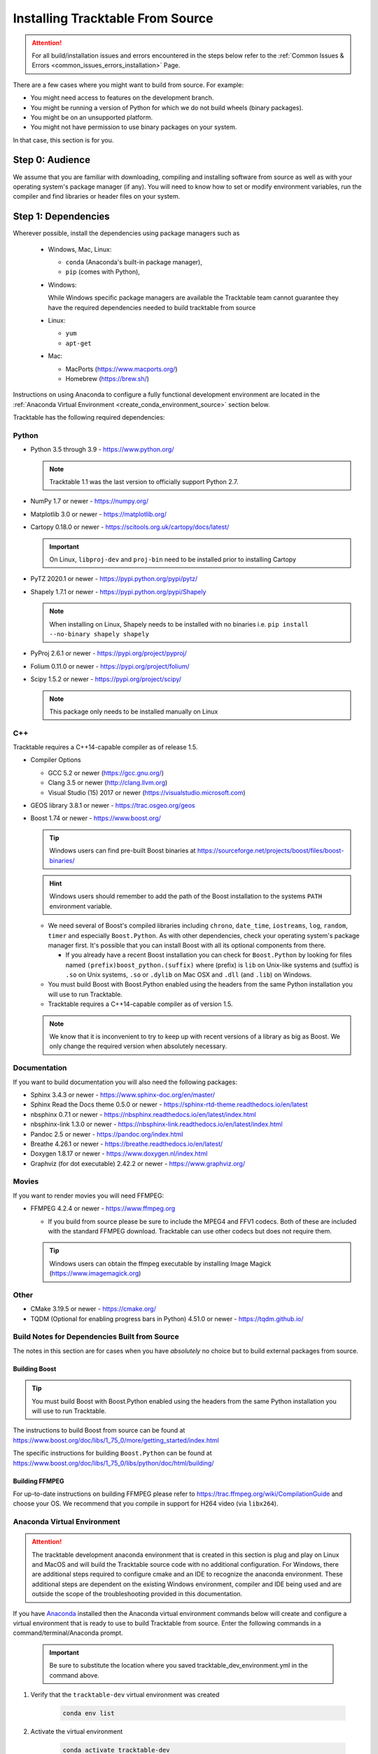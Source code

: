 .. _installing_from_source_guide:

Installing Tracktable From Source
=================================

.. attention:: For all build/installation issues and errors encountered
   in the steps below refer to the
   :ref:`Common Issues & Errors <common_issues_errors_installation>` Page.

There are a few cases where you might want to build from source. For
example:

- You might need access to features on the development branch.
- You might be running a version of Python for which we do not build wheels (binary packages).
- You might be on an unsupported platform.
- You might not have permission to use binary packages on your system.

In that case, this section is for you.


Step 0: Audience
----------------

We assume that you are familiar with downloading, compiling and
installing software from source as well as with your operating
system's package manager (if any). You will need to know how to set
or modify environment variables, run the compiler and find libraries
or header files on your system.


Step 1: Dependencies
--------------------

Wherever possible, install the dependencies using
package managers such as

  - Windows, Mac, Linux:

    - ``conda`` (Anaconda's built-in package manager),
    - ``pip`` (comes with Python),

  - Windows:

    While Windows specific package managers are available the Tracktable
    team cannot guarantee they have the required dependencies needed to
    build tracktable from source

  - Linux:

    - ``yum``
    - ``apt-get``

  - Mac:

    - MacPorts (https://www.macports.org/)
    - Homebrew (https://brew.sh/)

Instructions on using Anaconda to configure a fully functional development environment are located in
the :ref:`Anaconda Virtual Environment <create_conda_environment_source>` section below.

Tracktable has the following required dependencies:

.. _python_dependencies:

Python
^^^^^^

* Python 3.5 through 3.9 - https://www.python.org/

  .. note:: Tracktable 1.1 was the last version to officially support Python 2.7.

* NumPy 1.7 or newer - https://numpy.org/
* Matplotlib 3.0 or newer - https://matplotlib.org/
* Cartopy 0.18.0 or newer - https://scitools.org.uk/cartopy/docs/latest/

  .. important:: On Linux, ``libproj-dev`` and ``proj-bin`` need to be installed prior to installing Cartopy
* PyTZ 2020.1 or newer - https://pypi.python.org/pypi/pytz/
* Shapely 1.7.1 or newer - https://pypi.python.org/pypi/Shapely

  .. note:: When installing on Linux, Shapely needs to be installed with no binaries i.e. ``pip install --no-binary shapely shapely``
* PyProj 2.6.1 or newer - https://pypi.org/project/pyproj/
* Folium 0.11.0 or newer - https://pypi.org/project/folium/
* Scipy 1.5.2 or newer - https://pypi.org/project/scipy/

  .. note:: This package only needs to be installed manually on Linux

.. _cpp_dependencies:

C++
^^^

Tracktable requires a C++14-capable compiler as of release 1.5.

* Compiler Options

  * GCC 5.2 or newer (https://gcc.gnu.org/)
  * Clang 3.5 or newer (http://clang.llvm.org)
  * Visual Studio (15) 2017 or newer (https://visualstudio.microsoft.com)
* GEOS library 3.8.1 or newer - https://trac.osgeo.org/geos
* Boost 1.74 or newer - https://www.boost.org/

  .. tip:: Windows users can find pre-built Boost binaries at https://sourceforge.net/projects/boost/files/boost-binaries/
  .. hint:: Windows users should remember to add the path of the Boost installation
     to the systems ``PATH`` environment variable.

  - We need several of Boost's compiled libraries including ``chrono``,
    ``date_time``, ``iostreams``, ``log``, ``random``, ``timer`` and
    especially ``Boost.Python``. As with other dependencies, check your
    operating system's package manager first. It's possible that you can
    install Boost with all its optional components from there.

    - If you already have a recent Boost installation you can check for
      ``Boost.Python`` by looking for files named
      ``(prefix)boost_python.(suffix)`` where (prefix) is ``lib`` on
      Unix-like systems and (suffix) is ``.so`` on Unix systems, ``.so`` or
      ``.dylib`` on Mac OSX and ``.dll`` (and ``.lib``) on Windows.

  - You must build Boost with Boost.Python enabled using the headers
    from the same Python installation you will use to run Tracktable.

  - Tracktable requires a C++14-capable compiler as of version 1.5.

  .. note:: We know that it is inconvenient to try to keep up with recent
     versions of a library as big as Boost. We only change the required version
     when absolutely necessary.


.. _documentation_dependencies:

Documentation
^^^^^^^^^^^^^

If you want to build documentation you will also need the following packages:

* Sphinx 3.4.3 or newer - https://www.sphinx-doc.org/en/master/
* Sphinx Read the Docs theme 0.5.0 or newer - https://sphinx-rtd-theme.readthedocs.io/en/latest
* nbsphinx 0.7.1 or newer - https://nbsphinx.readthedocs.io/en/latest/index.html
* nbsphinx-link 1.3.0 or newer - https://nbsphinx-link.readthedocs.io/en/latest/index.html
* Pandoc 2.5 or newer - https://pandoc.org/index.html
* Breathe 4.26.1 or newer - https://breathe.readthedocs.io/en/latest/
* Doxygen 1.8.17 or newer - https://www.doxygen.nl/index.html
* Graphviz (for dot executable) 2.42.2 or newer - https://www.graphviz.org/

.. _movie_dependencies:

Movies
^^^^^^

If you want to render movies you will need FFMPEG:

* FFMPEG 4.2.4 or newer - https://www.ffmpeg.org

  - If you build from source please be sure to include the MPEG4 and
    FFV1 codecs. Both of these are included with the standard FFMPEG
    download. Tracktable can use other codecs but does not require
    them.

  .. tip:: Windows users can obtain the ffmpeg executable by installing
    Image Magick (https://www.imagemagick.org)


.. _other_dependencies:

Other
^^^^^

* CMake 3.19.5 or newer - https://cmake.org/
* TQDM (Optional for enabling progress bars in Python) 4.51.0 or newer - https://tqdm.github.io/

Build Notes for Dependencies Built from Source
^^^^^^^^^^^^^^^^^^^^^^^^^^^^^^^^^^^^^^^^^^^^^^

The notes in this section are for cases when you have *absolutely* no
choice but to build external packages from source.

Building Boost
**************

.. tip:: You must build Boost with Boost.Python enabled using the headers
   from the same Python installation you will use to run Tracktable.

The instructions to build Boost from source can be found at
https://www.boost.org/doc/libs/1_75_0/more/getting_started/index.html

The specific instructions for building ``Boost.Python`` can be found at
https://www.boost.org/doc/libs/1_75_0/libs/python/doc/html/building/


Building FFMPEG
***************

For up-to-date instructions on building FFMPEG please refer to
https://trac.ffmpeg.org/wiki/CompilationGuide and choose your OS.
We recommend that you compile in support for H264 video (via ``libx264``).


.. _create_conda_environment_source:

Anaconda Virtual Environment
^^^^^^^^^^^^^^^^^^^^^^^^^^^^

.. attention:: The tracktable development anaconda environment that is created in this section
    is plug and play on Linux and MacOS and will build the Tracktable source code with no additional
    configuration. For Windows, there are additional steps required to configure cmake and an IDE
    to recognize the anaconda environment. These additional steps are dependent on the existing
    Windows environment, compiler and IDE being used and are outside the scope of the troubleshooting
    provided in this documentation.

If you have `Anaconda <https://www.anaconda.com/distribution/>`_
installed then the Anaconda virtual environment commands
below will create and configure a virtual environment that is ready to use
to build Tracktable from source. Enter the following commands in a command/terminal/Anaconda prompt.

    .. important:: Be sure to substitute the location where you saved tracktable_dev_environment.yml in the command above.

#. Verify that the ``tracktable-dev`` virtual environment was created

    .. code-block:: console

      conda env list

#. Activate the virtual environment

    .. code-block:: console

      conda activate tracktable-dev

#. Deactivate the virtual environment (optional)

    .. code-block:: console

      conda deactivate

#. Delete the virtual environment when it is no longer needed

  .. code-block:: console

      conda remove --name tracktable-dev --all

#. Create the Anaconda virtual environment

    We include a YML configuration file
    (:download:`tracktable_dev_environment.yml <../../tracktable_dev_environment.yml>`)
    that can be used to create an Anaconda virtual environment named
    ``tracktable-dev``. This file will create the environment in one shot and doesn't
    require any additional package installation after the environment is activated.

    .. code-block:: console

      conda env create -f /path/to/tracktable_dev_environment.yml

    .. important:: Be sure to substitute the location where you saved tracktable_dev_environment.yml in the command above.

#. Verify that the ``tracktable-dev`` virtual environment was created

    .. code-block:: console

      conda env list

#. Activate the virtual environment

    .. code-block:: console

      conda activate tracktable-dev

#. Deactivate the virtual environment (optional)

    .. code-block:: console

      conda deactivate

#. Delete the virtual environment when it is no longer needed

  .. code-block:: console

      conda remove --name tracktable-dev --all

Step 2: Configuration
---------------------

CMake enforces what we call "out-of-source" builds: that is, you
cannot build object files alongside source code files. This makes it
much easier to manage multiple build configurations. It also means
that the first thing you must do is create a build directory.

.. important:: In the rest of this guide we will use
   ``TRACKTABLE_HOME`` to refer to the
   directory where you unpacked the Tracktable source.

.. code-block:: console

    $ cd TRACKTABLE_HOME
    $ mkdir build
    $ cd build

.. tip:: You can also put your build directory anywhere else you please.

Next, use CMake's configuration utility ``ccmake`` (or it’s command line
version ‘cmake’ if you prefer) to configure compile settings.

If you made your build directory inside the source directory

.. code-block:: console

    $ ccmake ..

Or, if you made the build directory elsewhere

.. code-block:: console

    $ ccmake TRACKTABLE_HOME/


Once CMake starts you will see a mostly empty screen with the message ``EMPTY CACHE``.

  * Press ``c`` (if you use ``ccmake``) or click
    ``Configure`` (if you use the CMake GUI) to start configuration.

  * After a moment, several new options will appear including
    ``BUILD_PYTHON_WRAPPING`` and ``BUILD_SHARED_LIBS``. Leave these set to
    ``ON``.

      .. warning:: Without these options you will not be able to use
        any of Tracktable's Python components.

  * Set the value of
    ``CMAKE_INSTALL_PREFIX`` to the directory where you want to install
    the software.

  * To build the documentation set the ``BUILD_DOCUMENTATION``
    or ``BUILD_DOCUMENTATION_CXX_ONLY`` options to ``ON`` once you have the
    respective tools installed.

      .. note:: There is no option to only build the Python
        documentation since the Python documentation build process depends upon
        the C++ documentation.

  * Press ``c`` or click the ``Configure`` button again to incorporate your choices.

Now you need to set options that are normally hidden. Press ``t`` or
select the ``Show Advanced Options`` checkbox.

Here are the variables you need to check:

1. ``Boost_INCLUDE_DIR`` and ``Boost_LIBRARY_DIR``.

    These should point to your Boost install with Boost.Python.
    Filenames for the ``boost_date_time`` and ``boost_python``
    libraries should appear automatically.

    If you change either of these directories in CMake, press ``c`` or
    click ``Configure`` to make your changes take effect.

.. _python_cmake_vars:

_`2`. ``Python3_EXECUTABLE``, ``Python3_LIBRARIES``, ``Python3_INCLUDE_DIRS``

    Make sure that all three of these point to the same installation. If you change any
    of these variables, press ``c`` or click ``Configure`` to make your changes take effect.

    .. important:: You must make sure that all three components (interpreter,
      library and headers) correspond to one another or else the Python
      code will crash on startup with an unhelpful error message about
      thread state.

    .. note:: On Mac OSX with MacPorts in particular, CMake has a habit of using
      whatever Python executable is first in your path, the include
      directory from ``/System/Library/Frameworks/Python.framework`` and
      the library from ``/usr/lib/``. MacPorts installs its Python
      library in
      ``/opt/local/Library/Frameworks/Python.framework/Versions/3.7``
      with headers in ``Headers/`` and the Python library in
      ``lib/libpython3.7.dylib``. Substitute whatever version you have
      installed in place of 3.7. If you have installed your own Python
      interpreter then use whatever path you chose for its installation.


Now press ``g`` or click ``Generate`` to confirm all of your choices and
generate Makefiles, Visual Studio project files or your chosen
equivalent.

.. note:: Some older CMake installations have an odd bug that shows up with
  certain Linux installations. You may see ``Boost_DIR`` set to
  something like ``/usr/lib64`` no matter what value you try to set for
  ``Boost_INCLUDE_DIR`` and ``Boost_LIBRARY_DIR``. If you experience
  this, try adding the line

  .. code-block:: cmake

      set(Boost_NO_BOOST_CMAKE ON)

  to ``TRACKTABLE_HOME/tracktable/CMakeLists.txt`` and then rerun CMake as described above.

.. _installation_common_gotchas:

Common Gotchas
^^^^^^^^^^^^^^

Boost import targets not found
******************************

This happens when your installed version of CMake is too old for your
installed version of Boost. Please upgrade CMake to the version listed in
:ref:` Other Dependencies <other_dependencies>` section.
If the problem persists, the Boost imports can be manually entered into
your cmake configuration.

Anaconda does not install ccmake
********************************

This is a known bug that has been fixed in ``conda-forge`` but has not
yet propagated to the main distribution. Install ``cmake`` from the
``conda-forge`` channel as follows:

``$ conda install -c conda-forge cmake``

Old version of Boost found in /usr/lib or /usr/lib64
****************************************************

Set the ``Boost_INCLUDE_DIR`` variable in CMake to point to the location of the include
files for your preferred Boost installation.
The filenames for the compiled libraries will be updated
the next time you press ``c`` or ``Configure``.

Windows: import error referring to the "_core_types" library
************************************************************

If you are using Tracktable under Windows, you might also need to install
the C++ runtime library. This is a necessary component for any program
compiled with Microsoft's Visual C++ suite. You can get it from the following
URL:

https://aka.ms/vs/16/release/vc_redist.x64.exe

The most common indication that you're missing this library is an import
error, ``Error importing Tracktable's core types library.``, when you try to import Tracktable
in a Python interpreter.


Step 3: Build and Test
----------------------

* On Unix-like systems, type ``make``.
* For Visual Studio, run ``nmake``, run ``msbuild`` on
  a project file, or open up the project files in your IDE (as appropriate).
  ``msbuild ALL_BUILD.vcxproj /t:Rebuild /p:Configuration=Release``

Once the build process has finished go to your build directory and run
``ctest`` (part of CMake) to run all the tests. They should all succeed.

.. note:: Some of the later Python tests such as ``P_Mapmaker`` may take a minute or two.

.. tip::  Windows users who chose Visual Studio project files during configuration
   can run the "test" project to run all the tests. This is a thin wrapper that
   calls CTest.

If you have multiple cores or processors and your build system
supports it, by all means build in parallel. GNU Make will do this
when you say ``make -j <n>`` where ``<n>`` is the number of compilers
you're willing to run. A bare ``make -j`` will cause it to run as
many compiler instances as it believes you have cores or processors.
Windows users using msbuild, can use the ``/m:<n>`` option from the
command line.

.. warning::

   The Python wrappers, especially the wrappers for DBSCAN, feature
   vectors and the R-tree, take between 1GB and 1.5GB of memory to
   compile. Keep this in mind when you run parallel builds. A good
   rule of thumb is to run no more than 1 process for every 1.5-2GB of
   main memory in your computer.

Common Problems
^^^^^^^^^^^^^^^

CMake error: "cannot find numpy"
********************************

This usually arises when CMake detects a different Python
installation than the one you actually use. Take a look at the
``Python3_EXECUTABLE`` field in CMake. If it says something like
``/usr/bin/python`` and you use a Python distribution like
Anaconda.

To fix, change ``Python3_EXECUTABLE`` to point to the Python
interpreter in your environment. For Anaconda under Linux and OS
X, this is usually either ``~/anaconda3/bin/python`` or
``~/anaconda3/envs/<environment name>/bin/python``. Remember to
also change ``Python3_LIBRARIES`` and ``Python3_INCLUDE_DIRS`` to the
files inside your Anaconda directory.

Python tests crashing
*********************

If the tests whose names begin with ``P_`` crash, you probably
have a mismatch between ``Python3_EXECUTABLE`` and
``Python3_LIBRARIES``. Check their values in ``ccmake`` / CMake GUI.
If your Python executable is in (for example)
``/usr/local/python/bin/python`` then its corresponding library
will usually be somewhere in ``/usr/local/python`` -- for example,
``/usr/local/python/lib/libpython3.6.so`` -- instead of in some directory
outside ``/usr/local/python``.

Python tests running but failing
********************************

* Cause #1: One or more required Python packages missing.

  Check to make sure you have installed everything listed in the
  Dependencies section.

* Cause #2: Couldn't load one or more C++ libraries.

  Make sure that the directories containing the libraries in
  question are in your ``LD_LIBRARY_PATH`` (``DYLD_LIBRARY_PATH`` for
  MacOS) environment variable.

* Cause #3: The wrong Python interpreter is being invoked.

  This really shouldn't happen: we use the same Python interpreter
  that you specify in ``Python3_EXECUTABLE`` and set ``PYTHONPATH``
  ourselves while running tests.

Windows VS/MSBuild Debug Build Fails
************************************

When creating a debug build in a Visual Studio based environment,
it maybe necessary to add the the ``\bigobj`` flag to the
``CMAKE_CXX_FLAGS_DEBUG`` field.


Nearby Stars Go Nova
********************
We're afraid you're on your own if this happens.


Step 4: Install
---------------

You can use Tracktable as-is from its build directory or install it
elsewhere on your system. To install it, type ``make install`` in the
build directory (or, again, your IDE's equivalent). You can choose
the install destination by changing the ``CMAKE_INSTALL_PREFIX``
variable in CMake.

You will also need to add Tracktable to your system's Python search
path, usually stored in an environment variable named ``PYTHONPATH``.

* If you  are going  to run  Tracktable from  the directory  where you
  unpacked it  then add  the directory  ``TRACKTABLE_HOME/tracktable/Python/`` to
  your ``PYTHONPATH``.
* If you installed Tracktable via ``make install`` then you will need
  to add ``INSTALL_DIR/Python/`` to your ``PYTHONPATH``. Here
  ``INSTALL_DIR`` is the directory you specified for installation when
  running CMake.

Finally, you will need to tell your system where to find the
Tracktable C++ libraries.

.. hint:: On Windows, unless modified any Tracktable DLLs generated by Visual Studio
   will be located in ``tracktable\out\build\<build config>\bin``. When installing
   Tracktable from Visual Studio on Windows the DLLs located in
   ``tracktable/out/install/<build config>/bin/TracktableCore.dll`` will be used for
   installation. ``build config`` is referring to the selected build configuration
   in Visual Studio i.e. x64-Release, x64-Debug, etc.

* If you are running from your build tree (common during development) then the libraries will be in ``BUILD/lib`` and ``BUILD/bin``

* If you are running from an installed location the libraries will be in ``INSTALL_DIR/lib`` and ``INSTALL_DIR/bin``.

* On Windows, add the library directory to your ``PATH`` environment variable.
* On Linux and most Unix-like systems, add the library directory to your ``LD_LIBRARY_PATH`` environment variable.
* On Mac OSX, add the library directory to your ``DYLD_LIBRARY_PATH`` variable.

On Unix-like systems you can also add the library directory to your
system-wide ``ld.so.conf`` file. You will need root permissions in order
to do so. That is beyond the scope of this document.
